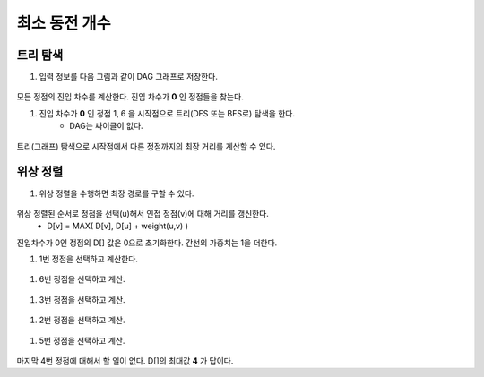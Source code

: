 =====================
최소 동전 개수
=====================

트리 탐색 
============================

#. 입력 정보를 다음 그림과 같이 DAG 그래프로 저장한다.

.. figure:: img/mincoin1.png
    :scale: 60%
    :align: center

모든 정점의 진입 차수를 계산한다. 진입 차수가 **0** 인 정점들을 찾는다.

#. 진입 차수가 **0** 인 정점 1, 6 을 시작점으로 트리(DFS 또는 BFS로) 탐색을 한다.
    - DAG는 싸이클이 없다.  

.. figure:: img/mincoin2.png
    :scale: 60%
    :align: center

트리(그래프) 탐색으로 시작점에서 다른 정점까지의 최장 거리를 계산할 수 있다.


위상 정렬 
============================

#. 위상 정렬을 수행하면 최장 경로를 구할 수 있다.

.. figure:: img/mincoin3.png
    :scale: 60%
    :align: center

위상 정렬된 순서로 정점을 선택(u)해서 인접 정점(v)에 대해 거리를 갱신한다.
    - D[v] = MAX( D[v], D[u] + weight(u,v) )

진입차수가 0인 정점의 D[] 값은 0으로 초기화한다. 간선의 가중치는 1을 더한다.
    
#. 1번 정점을 선택하고 계산한다.

.. figure:: img/mincoin4.png
    :scale: 60%
    :align: center

#. 6번 정점을 선택하고 계산. 

.. figure:: img/mincoin5.png
    :scale: 60%
    :align: center

#. 3번 정점을 선택하고 계산.

.. figure:: img/mincoin6.png
    :scale: 60%
    :align: center

#. 2번 정점을 선택하고 계산.

.. figure:: img/mincoin7.png
    :scale: 60%
    :align: center

#. 5번 정점을 선택하고 계산.

.. figure:: img/mincoin8.png
    :scale: 60%
    :align: center

마지막 4번 정점에 대해서 할 일이 없다. D[]의 최대값 **4** 가 답이다. 

  